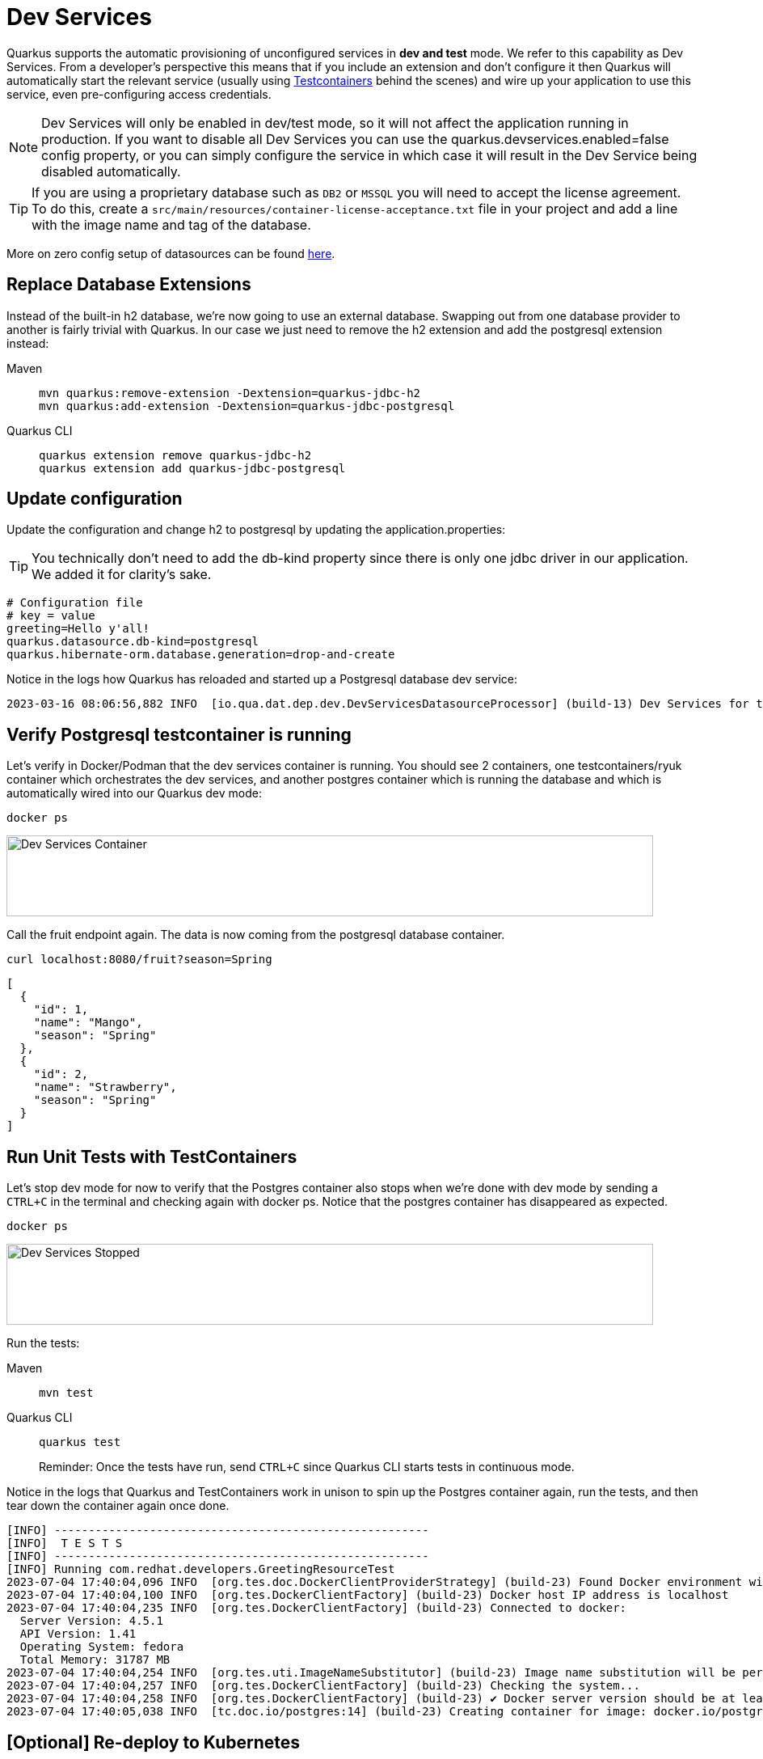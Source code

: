 = Dev Services

Quarkus supports the automatic provisioning of unconfigured services in *dev and test* mode. 
We refer to this capability as Dev Services. From a developer's perspective this means that if you include an extension and don't configure it then Quarkus will automatically start the relevant service (usually using https://www.testcontainers.org/[Testcontainers] behind the scenes) and wire up your application to use this service, even pre-configuring access credentials.

NOTE: Dev Services will only be enabled in dev/test mode, so it will not affect the application running in production.  If you want to disable all Dev Services you can use the quarkus.devservices.enabled=false config property, or you can simply configure the service in which case it will result in the Dev Service being disabled automatically.

TIP: If you are using a proprietary database such as `DB2` or `MSSQL` you will need to accept the license agreement. To do this, create a `src/main/resources/container-license-acceptance.txt` file in your project and add a line with the image name and tag of the database. 

More on zero config setup of datasources can be found https://quarkus.io/guides/datasource#dev-services[here].

== Replace Database Extensions 

Instead of the built-in h2 database, we're now going to use an external database.  Swapping out from one database provider to another is fairly trivial with Quarkus.  In our case we just need to remove the h2 extension and add the postgresql extension instead:


[tabs]
====
Maven::
+ 
--
[.console-input]
[source,bash,subs="+macros,+attributes"]
----
mvn quarkus:remove-extension -Dextension=quarkus-jdbc-h2
mvn quarkus:add-extension -Dextension=quarkus-jdbc-postgresql
----

--
Quarkus CLI::
+
--
[.console-input]
[source,bash,subs="+macros,+attributes"]
----
quarkus extension remove quarkus-jdbc-h2
quarkus extension add quarkus-jdbc-postgresql
----
--
====


== Update configuration

Update the configuration and change h2 to postgresql by updating the application.properties:

TIP: You technically don't need to add the db-kind property since there is only one jdbc driver in our application.  We added it for clarity's sake.

[#quarkuspdb-update-props]
[.console-input]
[source,config,subs="+macros,+attributes"]
----
# Configuration file
# key = value
greeting=Hello y'all!
quarkus.datasource.db-kind=postgresql
quarkus.hibernate-orm.database.generation=drop-and-create
----


Notice in the logs how Quarkus has reloaded and started up a Postgresql database dev service:

[.console-output]
[source,text]
----
2023-03-16 08:06:56,882 INFO  [io.qua.dat.dep.dev.DevServicesDatasourceProcessor] (build-13) Dev Services for the default datasource (postgresql) started - container ID is c7c9a6ccf029
----

== Verify Postgresql testcontainer is running

Let's verify in Docker/Podman that the dev services container is running.  You should see 2 containers, one testcontainers/ryuk container which orchestrates the dev services, and another postgres container which is running the database and which is automatically wired into our Quarkus dev mode:

[.console-input]
[source,bash,subs="+macros,+attributes"]
----
docker ps 
----

[.mt-4.center]
image::Dev_Services_Podman_ps.png[Dev Services Container,800,100,align="left"]

Call the fruit endpoint again. The data is now coming from the postgresql database container. 

[.console-input]
[source,bash,subs="+macros,+attributes"]
----
curl localhost:8080/fruit?season=Spring
----

[.console-output]
[source,json]
----
[
  {
    "id": 1,
    "name": "Mango",
    "season": "Spring"
  },
  {
    "id": 2,
    "name": "Strawberry",
    "season": "Spring"
  }
]
----

== Run Unit Tests with TestContainers

Let's stop dev mode for now to verify that the Postgres container also stops when we're done with dev mode by sending a `CTRL+C` in the terminal and checking again with docker ps. Notice that the postgres container has disappeared as expected.

[.console-input]
[source,bash,subs="+macros,+attributes"]
----
docker ps 
----

[.mt-4.center]
image::Dev_Services_Stopped.png[Dev Services Stopped,800,100,align="left"]

Run the tests:

[tabs%sync]
====
Maven::
+ 
--
[.console-input]
[source,bash,subs="+macros,+attributes"]
----
mvn test
----

--
Quarkus CLI::
+
--
[.console-input]
[source,bash,subs="+macros,+attributes"]
----
quarkus test
----

Reminder: Once the tests have run, send `CTRL+C` since Quarkus CLI starts tests in continuous mode.
--
====

Notice in the logs that Quarkus and TestContainers work in unison to spin up the Postgres container again, run the tests, and then tear down the container again once done. 

[.console-output]
[source,text]
----
[INFO] -------------------------------------------------------
[INFO]  T E S T S
[INFO] -------------------------------------------------------
[INFO] Running com.redhat.developers.GreetingResourceTest
2023-07-04 17:40:04,096 INFO  [org.tes.doc.DockerClientProviderStrategy] (build-23) Found Docker environment with Environment variables, system properties and defaults. Resolved dockerHost=unix:///run/user/1000/podman/podman.sock
2023-07-04 17:40:04,100 INFO  [org.tes.DockerClientFactory] (build-23) Docker host IP address is localhost
2023-07-04 17:40:04,235 INFO  [org.tes.DockerClientFactory] (build-23) Connected to docker: 
  Server Version: 4.5.1
  API Version: 1.41
  Operating System: fedora
  Total Memory: 31787 MB
2023-07-04 17:40:04,254 INFO  [org.tes.uti.ImageNameSubstitutor] (build-23) Image name substitution will be performed by: DefaultImageNameSubstitutor (composite of 'ConfigurationFileImageNameSubstitutor' and 'PrefixingImageNameSubstitutor')
2023-07-04 17:40:04,257 INFO  [org.tes.DockerClientFactory] (build-23) Checking the system...
2023-07-04 17:40:04,258 INFO  [org.tes.DockerClientFactory] (build-23) ✔︎ Docker server version should be at least 1.6.0
2023-07-04 17:40:05,038 INFO  [tc.doc.io/postgres:14] (build-23) Creating container for image: docker.io/postgres:14
----




== [Optional] Re-deploy to Kubernetes

If you would like to redeploy to Kubernetes, this time you will need to provision a Postgresql database because as mentioned before, Dev Services are only enabled in dev/test mode.

We will also need to add credentials to connect to the external database. Make sure you have the following properties set:

[#quarkus-pgsql-config]
[.console-input]
[source,config,subs="+macros,+attributes"]
----
%prod.quarkus.datasource.password=quarkus
%prod.quarkus.datasource.username=quarkus
%prod.quarkus.datasource.db-kind=postgresql
%prod.quarkus.datasource.jdbc.url=jdbc:postgresql://postgresql/quarkus
quarkus.hibernate-orm.database.generation=drop-and-create
quarkus.hibernate-orm.sql-load-script=import.sql
----

NOTE: We added a %prod. prefix to some of the properties.  This prefix makes it so these property will only be evaluated with the (default) prod profile.  In dev mode these values will be ignored, thus triggering the Dev Services creation.

=== Create a postgresql database

There are several ways to deploy a Postgresql Database to Kubernetes.  If you're using Openshift, you could create one easily through the UI (Developer Perspective > +Add > Database > PostgreSQL).  Make sure your database name, username and password match up with what you have configured in your application.properties or secrets.  

Alternatively you can also create the following Kubernetes manifest for a simple ephemeral instance:

[.console-input]
[source,bash,subs="+macros,+attributes"]
----
cat > postgres.yaml << EOF
apiVersion: apps/v1
kind: Deployment
metadata:
  name: postgresql
spec:
  selector:
    matchLabels:
      app: postgresql
  template:
    metadata:
      labels:
        app: postgresql
    spec:
      containers:
        - name: postgresql
          image: quay.io/redhatdemo/openshift-pgsql12-primary:centos7
          imagePullPolicy: Always
          ports:
            - name: tcp
              containerPort: 5432
          env:
            - name: PG_USER_PASSWORD
              value: quarkus
            - name: PG_USER_NAME
              value: quarkus
            - name: PG_DATABASE
              value: quarkus
            - name: PG_NETWORK_MASK
              value: all
---
kind: Service
apiVersion: v1
metadata:
  name: postgresql
spec:
  ports:
    - name: pgsql
      protocol: TCP
      port: 5432
      targetPort: 5432
  type: ClusterIP
  selector:
    app: postgresql
EOF
----

And deploy it to Kubernetes:

[.console-input]
[source,bash,subs="+macros,+attributes"]
----
kubectl apply -f postgres.yaml
----

=== Rebuild and deploy your application

Rebuild the application and container, and push to your registry again: 

[tabs]
====
Maven::
+ 
--
[.console-input]
[source,bash,subs="+macros,+attributes"]
----
mvn clean package -DskipTests -Dquarkus.container-image.push=true
----

--
Quarkus CLI::
+
--
[.console-input]
[source,bash,subs="+macros,+attributes"]
----
quarkus image push --also-build --no-tests
----
--
====


And finally, redeploy the application:

[.console-input]
[source,bash]
----
kubectl apply -f target/kubernetes/kubernetes.yml
----